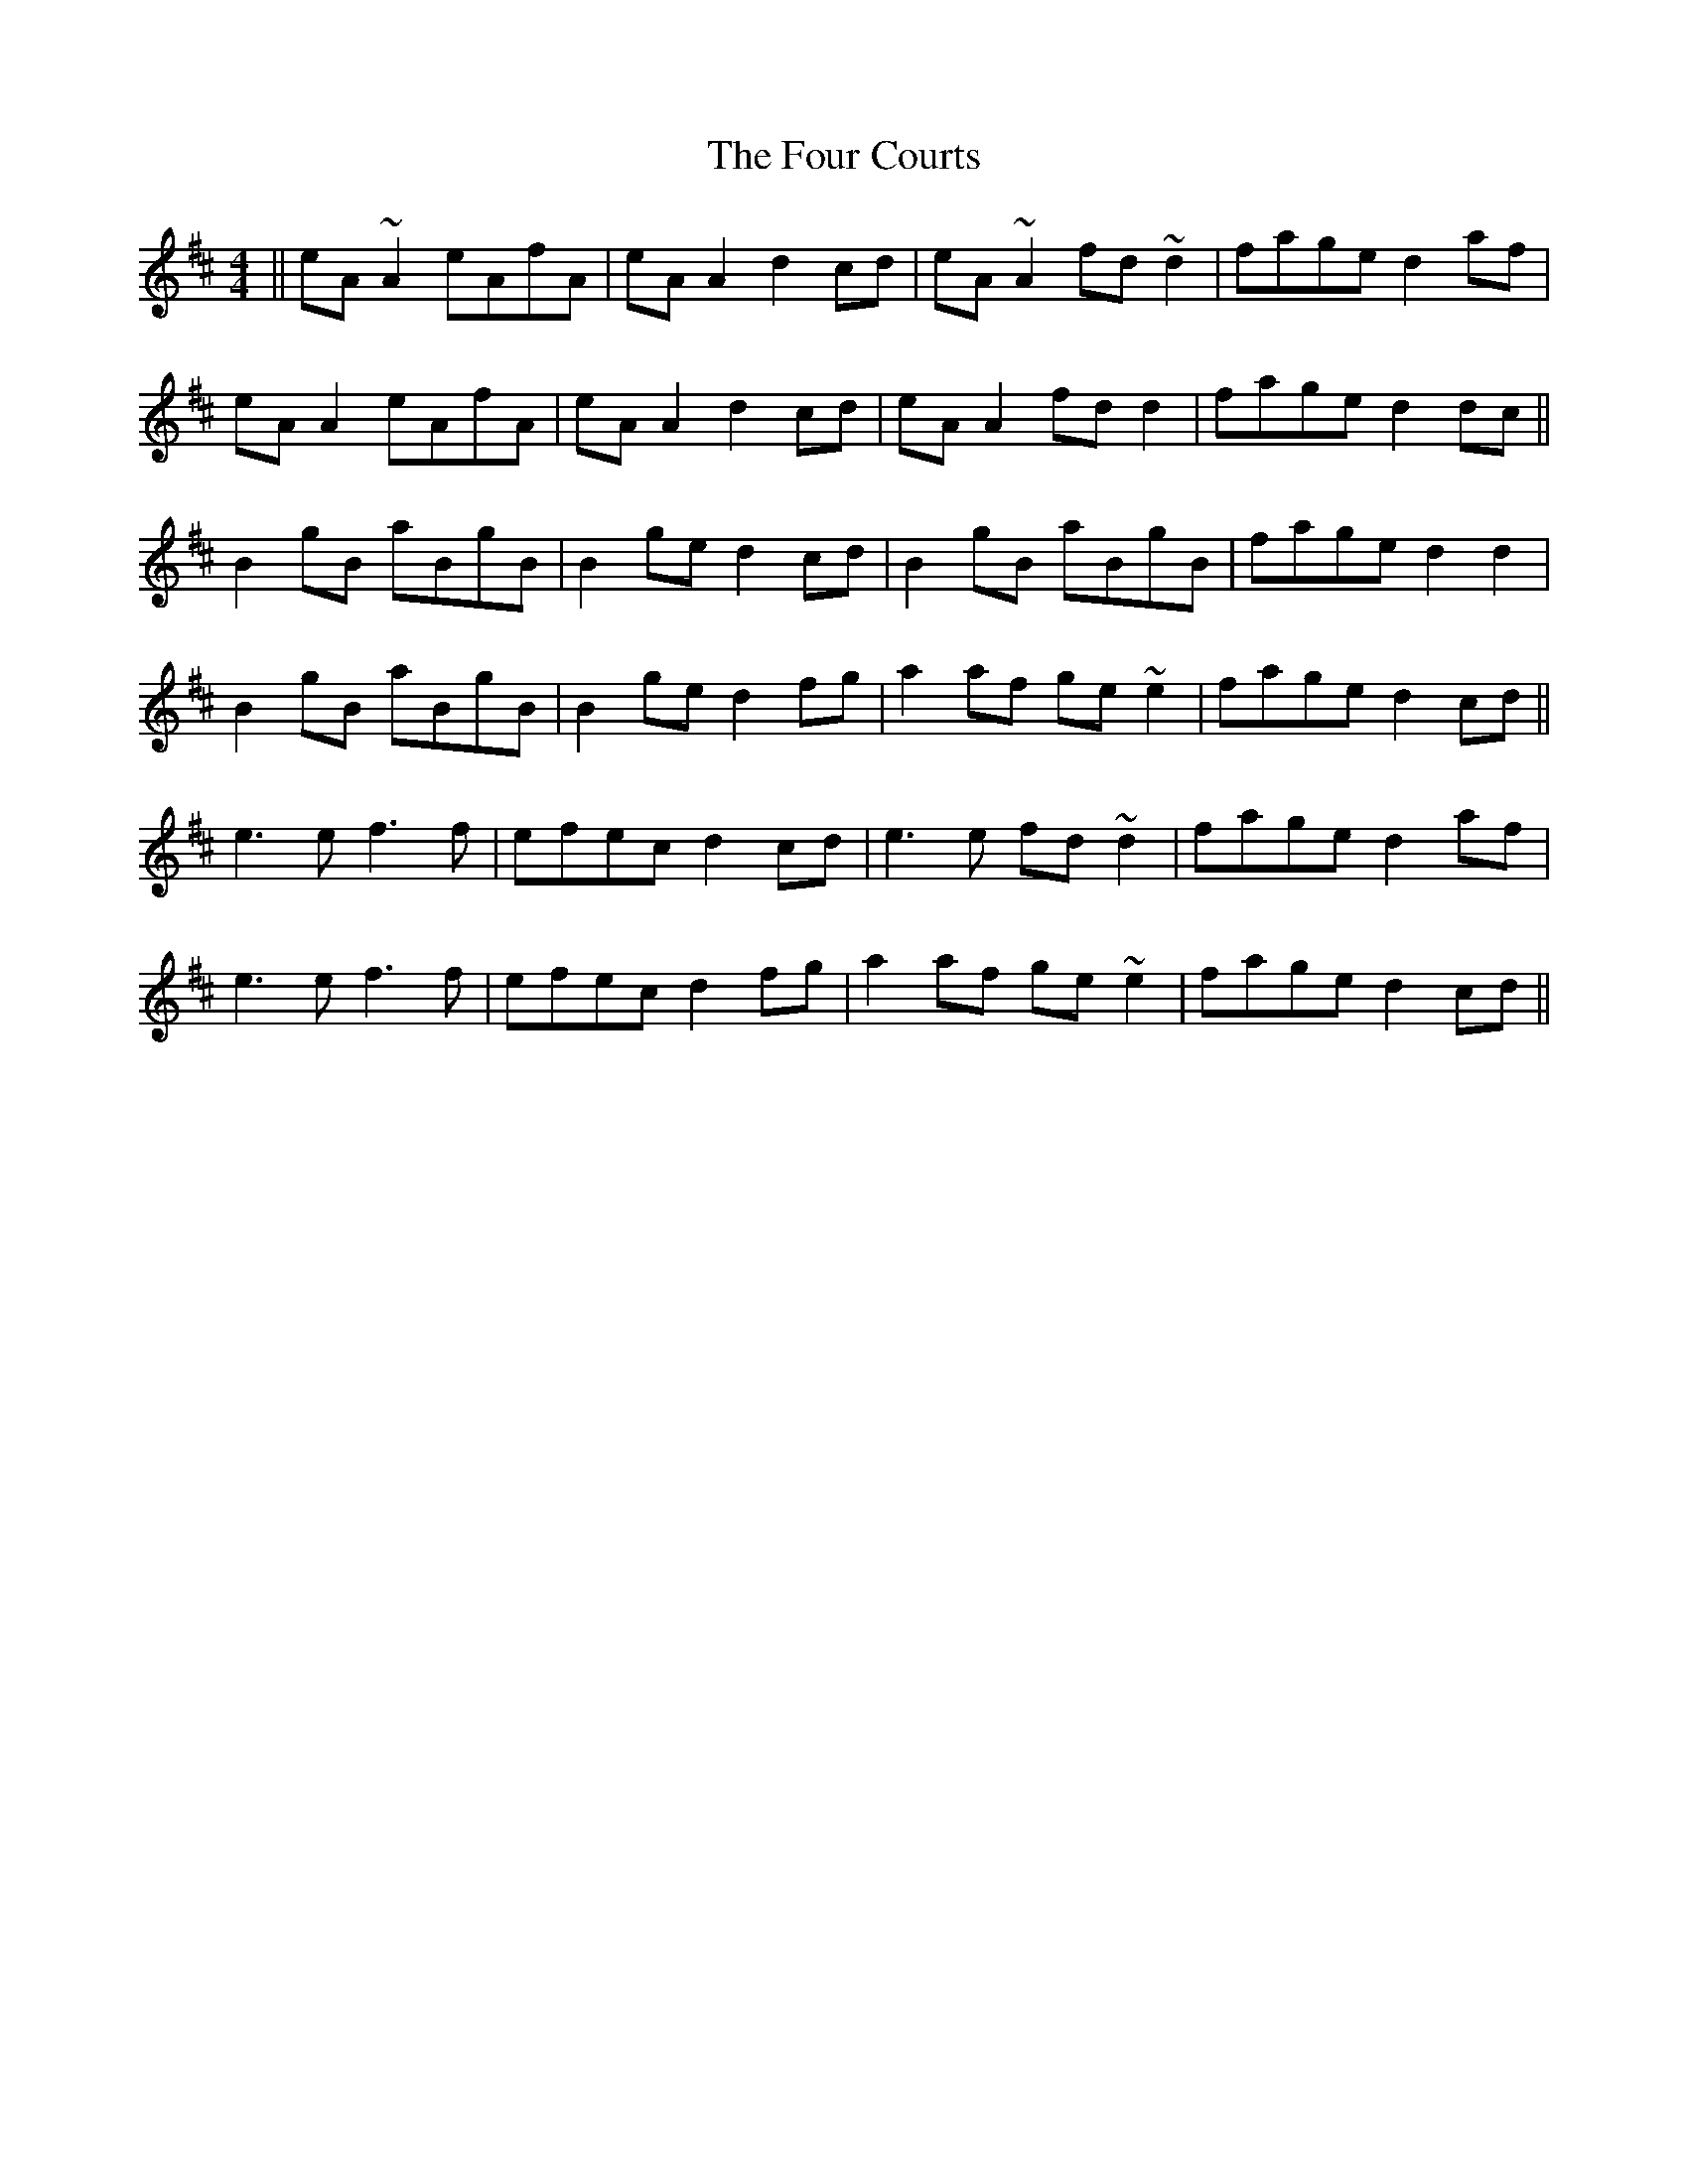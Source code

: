 X: 13811
T: Four Courts, The
R: reel
M: 4/4
K: Amixolydian
||eA ~A2 eAfA|eA A2 d2 cd|eA ~A2 fd ~d2|fage d2 af|
eA A2 eAfA|eA A2 d2 cd|eA A2 fd d2|fage d2 dc||
B2 gB aBgB|B2 ge d2 cd|B2 gB aBgB|fage d2d2|
B2 gB aBgB|B2 ge d2 fg|a2af ge ~e2|fage d2 cd||
e3 e f3 f|efec d2 cd|e3 e fd ~d2|fage d2 af|
e3 e f3 f|efec d2 fg|a2 af ge ~e2|fage d2 cd||

